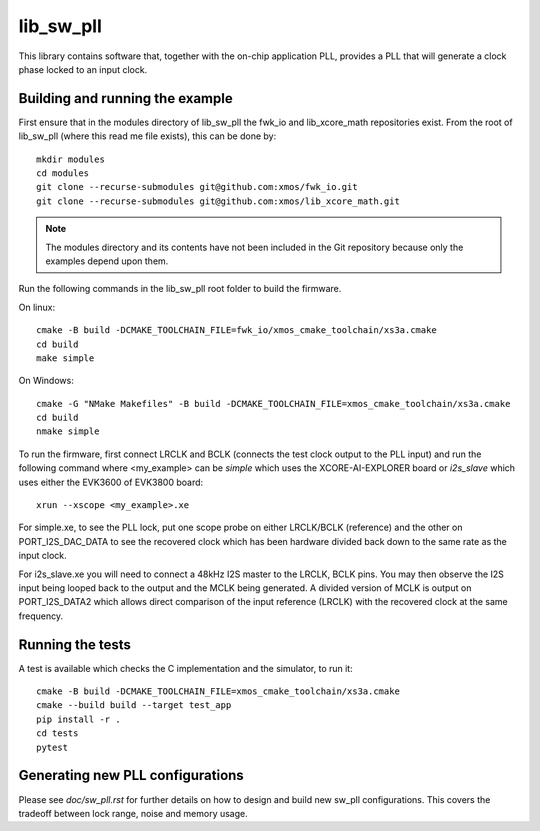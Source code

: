 lib_sw_pll
==========

This library contains software that, together with the on-chip application PLL, provides a PLL that will generate a clock phase locked to an input clock.

********************************
Building and running the example
********************************

First ensure that in the modules directory of lib_sw_pll the fwk_io and lib_xcore_math repositories exist.
From the root of lib_sw_pll (where this read me file exists), this can be done by::

    mkdir modules
    cd modules
    git clone --recurse-submodules git@github.com:xmos/fwk_io.git
    git clone --recurse-submodules git@github.com:xmos/lib_xcore_math.git


.. note::
    The modules directory and its contents have not been included in the Git repository because only the examples depend upon them.

Run the following commands in the lib_sw_pll root folder to build the firmware.

On linux::

    cmake -B build -DCMAKE_TOOLCHAIN_FILE=fwk_io/xmos_cmake_toolchain/xs3a.cmake
    cd build
    make simple

On Windows::

    cmake -G "NMake Makefiles" -B build -DCMAKE_TOOLCHAIN_FILE=xmos_cmake_toolchain/xs3a.cmake
    cd build
    nmake simple


To run the firmware, first connect LRCLK and BCLK (connects the test clock output to the PLL input)
and run the following command where <my_example> can be *simple* which uses the XCORE-AI-EXPLORER board
or *i2s_slave* which uses either the EVK3600 of EVK3800 board::

    xrun --xscope <my_example>.xe


For simple.xe, to see the PLL lock, put one scope probe on either LRCLK/BCLK (reference) and the other on PORT_I2S_DAC_DATA to see the 
recovered clock which has been hardware divided back down to the same rate as the input clock.

For i2s_slave.xe you will need to connect a 48kHz I2S master to the LRCLK, BCLK pins. You may then observe the I2S input being
looped back to the output and the MCLK being generated. A divided version of MCLK is output on PORT_I2S_DATA2 which allows
direct comparison of the input reference (LRCLK) with the recovered clock at the same frequency.

*****************
Running the tests
*****************

A test is available which checks the C implementation and the simulator, to run it::

    cmake -B build -DCMAKE_TOOLCHAIN_FILE=xmos_cmake_toolchain/xs3a.cmake
    cmake --build build --target test_app
    pip install -r .
    cd tests
    pytest

*********************************
Generating new PLL configurations
*********************************

Please see `doc/sw_pll.rst` for further details on how to design and build new sw_pll configurations. This covers the tradeoff between lock range, noise and memory usage.
